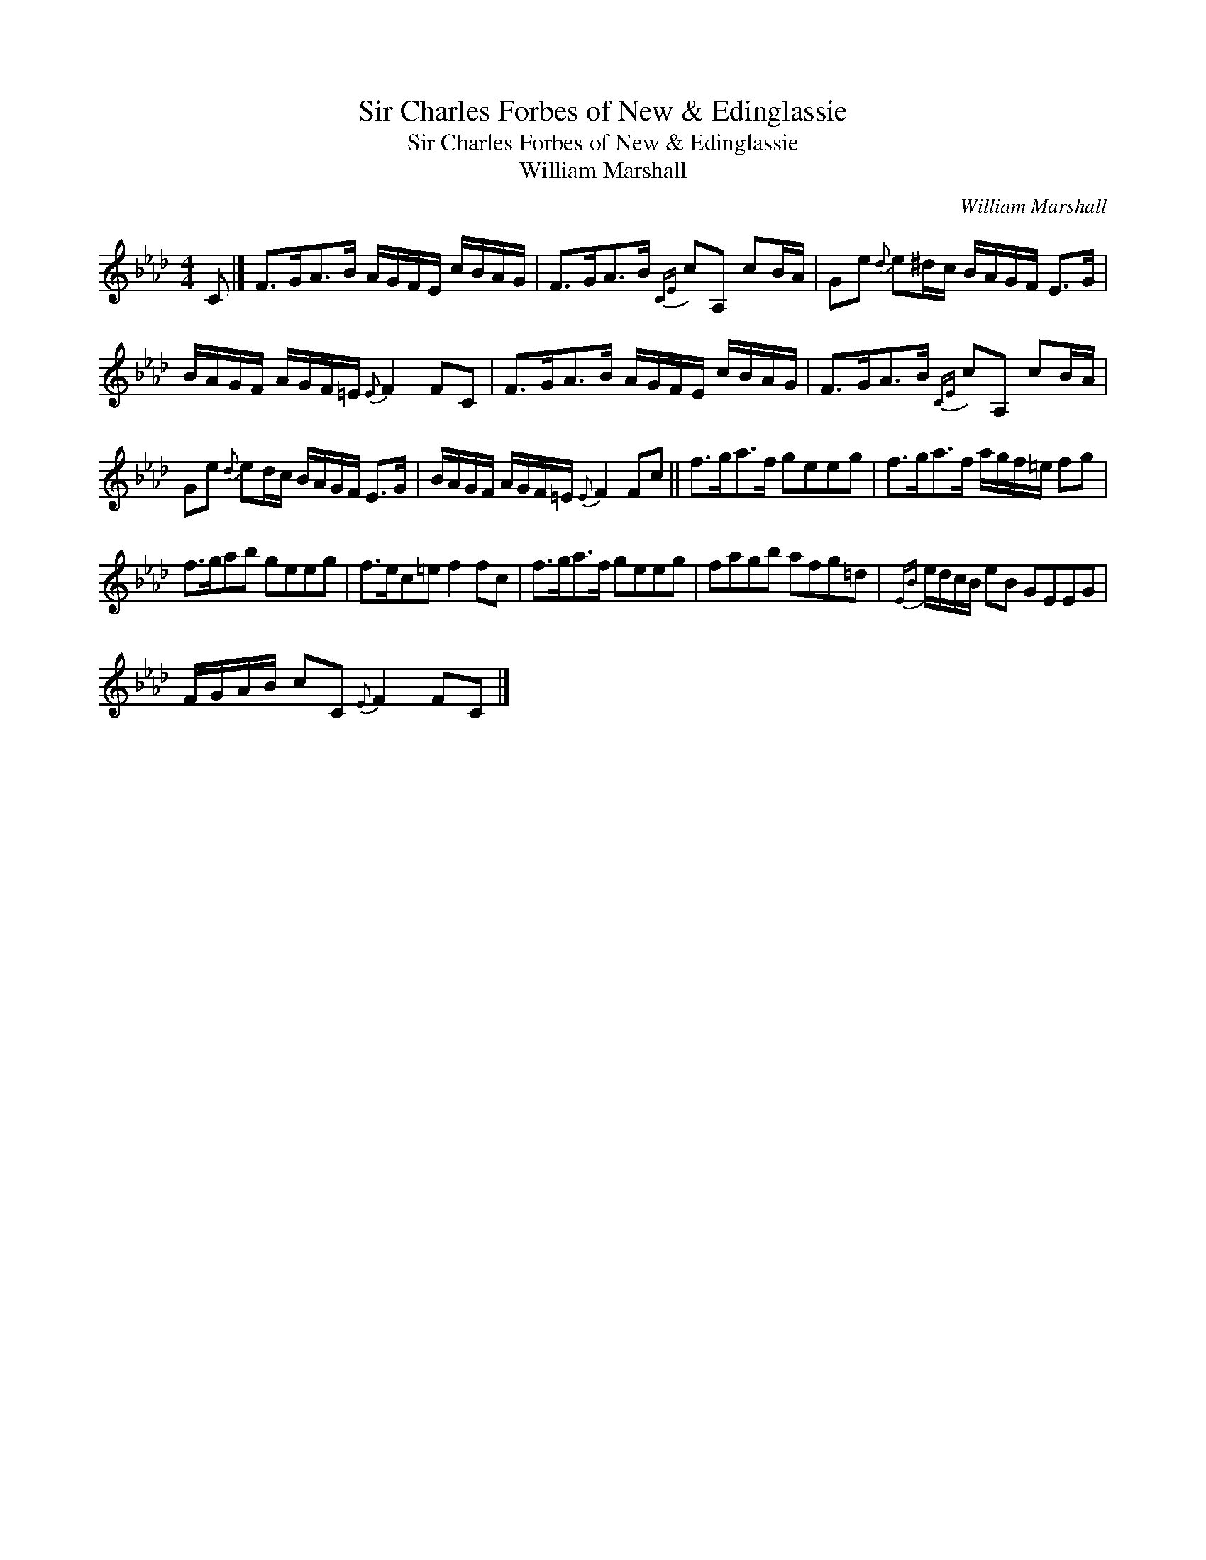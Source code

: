 X:1
T:Sir Charles Forbes of New & Edinglassie
T:Sir Charles Forbes of New & Edinglassie
T:William Marshall
C:William Marshall
L:1/8
M:4/4
K:Ab
V:1 treble 
V:1
 C |] F>GA>B A/G/F/E/ c/B/A/G/ | F>GA>B{CE} cA, cB/A/ | Ge{d} e^d/c/ B/A/G/F/ E>G | %4
 B/A/G/F/ A/G/F/=E/{E} F2 FC | F>GA>B A/G/F/E/ c/B/A/G/ | F>GA>B{CE} cA, cB/A/ | %7
 Ge{d} ed/c/ B/A/G/F/ E>G | B/A/G/F/ A/G/F/=E/{E} F2 Fc || f>ga>f geeg | f>ga>f a/g/f/=e/ fg | %11
 f>gab geeg | f>ec=e f2 fc | f>ga>f geeg | fagb afg=d |{EB} e/d/c/B/ eB GEEG | %16
 F/G/A/B/ cC{E} F2 FC |] %17

